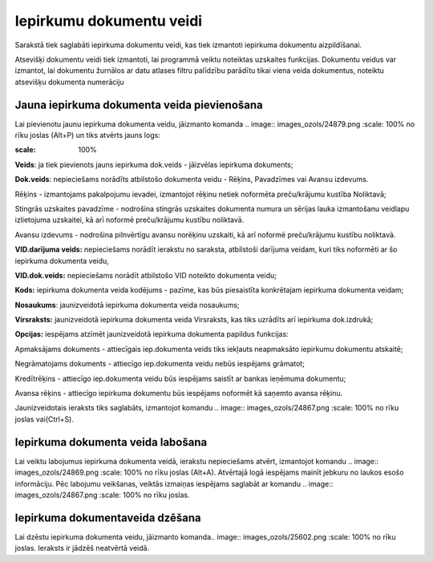 .. 158 Iepirkumu dokumentu veidi***************************** 



Sarakstā tiek saglabāti iepirkuma dokumentu veidi, kas tiek izmantoti
iepirkuma dokumentu aizpildīšanai.

Atsevišķi dokumentu veidi tiek izmantoti, lai programmā veiktu
noteiktas uzskaites funkcijas. Dokumentu veidus var izmantot, lai
dokumentu žurnālos ar datu atlases filtru palīdzību parādītu tikai
viena veida dokumentus, noteiktu atsevišķu dokumenta numerāciju


Jauna iepirkuma dokumenta veida pievienošana
````````````````````````````````````````````

Lai pievienotu jaunu iepirkuma dokumenta veidu, jāizmanto komanda ..
image:: images_ozols/24879.png
:scale: 100%
no rīku joslas (Alt+P) un tiks atvērts jauns logs:



.. image:: images_ozols/26496.png
:scale: 100%





**Veids**: ja tiek pievienots jauns iepirkuma dok.veids - jāizvēlas
iepirkuma dokuments;

**Dok.veids**: nepieciešams norādīts atbilstošo dokumenta veidu -
Rēķins, Pavadzīmes vai Avansu izdevums.

Rēķins - izmantojams pakalpojumu ievadei, izmantojot rēķinu netiek
noformēta preču/krājumu kustība Noliktavā;


Stingrās uzskaites pavadzīme - nodrošina stingrās uzskaites dokumenta
numura un sērijas lauka izmantošanu veidlapu izlietojuma uzskaitei, kā
arī noformē preču/krājumu kustību noliktavā.

Avansu izdevums - nodrošina pilnvērtīgu avansu norēķinu uzskaiti, kā
arī noformē preču/krājumu kustību noliktavā.


**VID.darījuma veids:** nepieciešams norādīt ierakstu no saraksta,
atbilstoši darījuma veidam, kuri tiks noformēti ar šo iepirkuma
dokumenta veidu,

**VID.dok.veids:** nepieciešams norādīt atbilstošo VID noteikto
dokumenta veidu;

**Kods:** iepirkuma dokumenta veida kodējums - pazīme, kas būs
piesaistīta konkrētajam iepirkuma dokumenta veidam;

**Nosaukums**: jaunizveidotā iepirkuma dokumenta veida nosaukums;

**Virsraksts:** jaunizveidotā iepirkuma dokumenta veida Virsraksts,
kas tiks uzrādīts arī iepirkuma dok.izdrukā;

**Opcijas:** iespējams atzīmēt jaunizveidotā iepirkuma dokumenta
papildus funkcijas:

Apmaksājams dokuments - attiecīgais iep.dokumenta veids tiks iekļauts
neapmaksāto iepirkumu dokumentu atskaitē;

Negrāmatojams dokuments - attiecīgo iep.dokumenta veidu nebūs
iespējams grāmatot;

Kredītrēķins - attiecīgo iep.dokumenta veidu būs iespējams saistīt ar
bankas ieņēmuma dokumentu;

Avansa rēķins - attiecīgo iepirkuma dokumentu būs iespējams noformēt
kā saņemto avansa rēķinu.


Jaunizveidotais ieraksts tiks saglabāts, izmantojot komandu .. image::
images_ozols/24867.png
:scale: 100%
no rīku joslas vai(Ctrl+S).



Iepirkuma dokumenta veida labošana
``````````````````````````````````
Lai veiktu labojumus iepirkuma dokumenta veidā, ierakstu nepieciešams
atvērt, izmantojot komandu .. image:: images_ozols/24869.png
:scale: 100%
no rīku joslas (Alt+A). Atvērtajā logā iespējams mainīt jebkuru no
laukos esošo informāciju. Pēc labojumu veikšanas, veiktās izmaiņas
iespējams saglabāt ar komandu .. image:: images_ozols/24867.png
:scale: 100%
no rīku joslas.


Iepirkuma dokumentaveida dzēšana
````````````````````````````````

Lai dzēstu iepirkuma dokumenta veidu, jāizmanto komanda.. image::
images_ozols/25602.png
:scale: 100%
no rīku joslas. Ieraksts ir jādzēš neatvērtā veidā.





 
